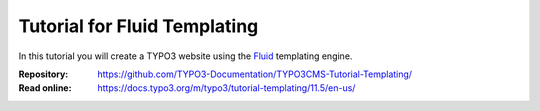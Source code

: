 =============================
Tutorial for Fluid Templating
=============================

In this tutorial you will create a TYPO3 website using the `Fluid`_ templating
engine.

.. _Fluid: https://docs.typo3.org/m/typo3/book-extbasefluid/11.5/en-us/8-Fluid/Index.html

:Repository:  https://github.com/TYPO3-Documentation/TYPO3CMS-Tutorial-Templating/
:Read online: https://docs.typo3.org/m/typo3/tutorial-templating/11.5/en-us/
